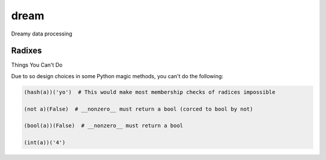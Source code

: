 =====
dream
=====

Dreamy data processing

Radixes
-------

Things You Can't Do

Due to so design choices in some Python magic methods, you can't do the following:

.. code-block:: python

	(hash(a))('yo')  # This would make most membership checks of radices impossible 

	(not a)(False)  # __nonzero__ must return a bool (corced to bool by not)

	(bool(a))(False)  # __nonzero__ must return a bool

	(int(a))('4')
